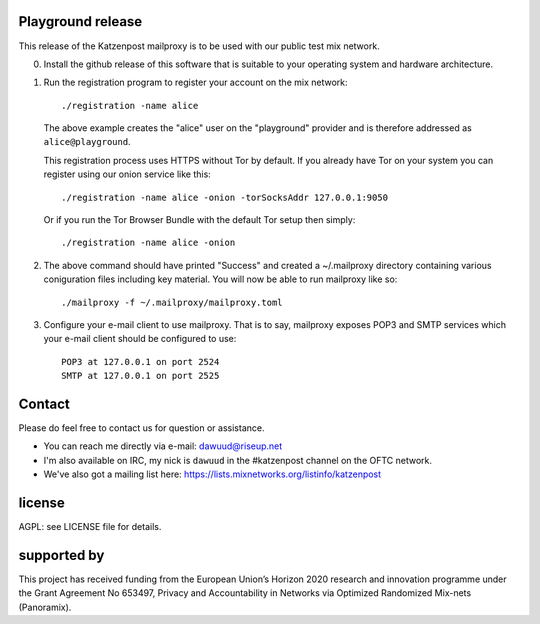 

.. image:: https://travis-ci.org/katzenpost/playground.svg?branch=master
  :target: https://travis-ci.org/katzenpost/playground

.. image:: https://godoc.org/github.com/katzenpost/playground?status.svg
  :target: https://godoc.org/github.com/katzenpost/playground


Playground release
==================

This release of the Katzenpost mailproxy is to be used
with our public test mix network.

0. Install the github release of this software that is suitable
   to your operating system and hardware architecture.

1. Run the registration program to register your account on the mix network:
   ::

      ./registration -name alice

   The above example creates the "alice" user on the "playground" provider and is
   therefore addressed as ``alice@playground``.

   This registration process uses HTTPS without Tor by default. If you already
   have Tor on your system you can register using our onion service like this:
   ::

      ./registration -name alice -onion -torSocksAddr 127.0.0.1:9050


   Or if you run the Tor Browser Bundle with the default Tor setup then simply:
   ::

      ./registration -name alice -onion


2. The above command should have printed "Success" and created a ~/.mailproxy directory
   containing various coniguration files including key material. You will now be able
   to run mailproxy like so:
   ::
   
      ./mailproxy -f ~/.mailproxy/mailproxy.toml

3. Configure your e-mail client to use mailproxy. That is to say,
   mailproxy exposes POP3 and SMTP services which your e-mail client
   should be configured to use:
   ::

      POP3 at 127.0.0.1 on port 2524
      SMTP at 127.0.0.1 on port 2525

Contact
=======

Please do feel free to contact us for question or assistance.

* You can reach me directly via e-mail: dawuud@riseup.net

* I'm also available on IRC, my nick is ``dawuud`` in the #katzenpost channel on the OFTC network.

* We've also got a mailing list here: https://lists.mixnetworks.org/listinfo/katzenpost


license
=======

AGPL: see LICENSE file for details.


supported by
============

.. image:: https://katzenpost.mixnetworks.org/_static/images/eu-flag-tiny.jpg

This project has received funding from the European Union’s Horizon 2020
research and innovation programme under the Grant Agreement No 653497, Privacy
and Accountability in Networks via Optimized Randomized Mix-nets (Panoramix).
